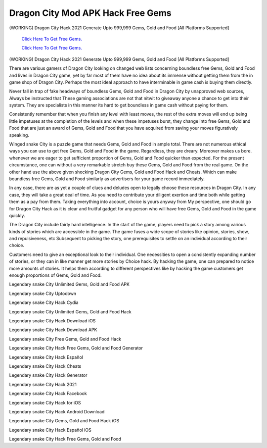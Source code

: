 Dragon City Mod APK Hack Free Gems
~~~~~~~~~~~~

(WORKING) Dragon City Hack 2021 Generate Upto 999,999 Gems, Gold and Food [All Platforms Supported] 


  `Click Here To Get Free Gems.
  <https://bit.ly/2SLe8mj>`_
  
  `Click Here To Get Free Gems.
  <https://bit.ly/2SLe8mj>`_

(WORKING) Dragon City Hack 2021 Generate Upto 999,999 Gems, Gold and Food [All Platforms Supported] 


There are various gamers of Dragon City looking on changed web lists concerning boundless free Gems, Gold and Food and lives in Dragon City game, yet by far most of them have no idea about its immense without getting them from the in game shop of Dragon City. Perhaps the most ideal approach to have interminable in game cash is buying them directly. 

Never fall in trap of fake headways of boundless Gems, Gold and Food in Dragon City by unapproved web sources, Always be instructed that These gaming associations are not that nitwit to giveaway anyone a chance to get into their system. They are specialists in this manner its hard to get boundless in game cash without paying for them. 

Consistently remember that when you finish any level with least moves, the rest of the extra moves will end up being little impetuses at the completion of the levels and when these impetuses burst, they change into free Gems, Gold and Food that are just an award of Gems, Gold and Food that you have acquired from saving your moves figuratively speaking. 

Winged snake City is a puzzle game that needs Gems, Gold and Food in ample total. There are not numerous ethical ways you can use to get free Gems, Gold and Food in the game. Regardless, they are dreary. Moreover makes us bore. whenever we are eager to get sufficient proportion of Gems, Gold and Food quicker than expected. For the present circumstance, one can without a very remarkable stretch buy these Gems, Gold and Food from the real game. On the other hand use the above given shocking Dragon City Gems, Gold and Food Hack and Cheats. Which can make boundless free Gems, Gold and Food similarly as advertisers for your game record immediately. 

In any case, there are as yet a couple of clues and deludes open to legally choose these resources in Dragon City. In any case, they will take a great deal of time. As you need to contribute your diligent exertion and time both while getting them as a pay from them. Taking everything into account, choice is yours anyway from My perspective, one should go for Dragon City Hack as it is clear and fruitful gadget for any person who will have free Gems, Gold and Food in the game quickly. 

The Dragon City include fairly hard intelligence. In the start of the game, players need to pick a story among various kinds of stories which are accessible in the game. The game fuses a wide scope of stories like opinion, stories, show, and repulsiveness, etc Subsequent to picking the story, one prerequisites to settle on an individual according to their choice. 

Customers need to give an exceptional look to their individual. One necessities to open a consistently expanding number of stories, or they can in like manner get more stories by Choice hack. By hacking the game, one can prepared to notice more amounts of stories. It helps them according to different perspectives like by hacking the game customers get enough proportions of Gems, Gold and Food. 

Legendary snake City Unlimited Gems, Gold and Food APK 

Legendary snake City Uptodown 

Legendary snake City Hack Cydia 

Legendary snake City Unlimited Gems, Gold and Food Hack 

Legendary snake City Hack Download iOS 

Legendary snake City Hack Download APK 

Legendary snake City Free Gems, Gold and Food Hack 

Legendary snake City Hack Free Gems, Gold and Food Generator 

Legendary snake City Hack Español 

Legendary snake City Hack Cheats 

Legendary snake City Hack Generator 

Legendary snake City Hack 2021 

Legendary snake City Hack Facebook 

Legendary snake City Hack for iOS 

Legendary snake City Hack Android Download 

Legendary snake City Gems, Gold and Food Hack iOS 

Legendary snake City Hack Español iOS 

Legendary snake City Hack Free Gems, Gold and Food